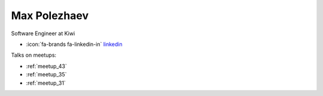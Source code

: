 Max Polezhaev
=================
Software Engineer at Kiwi



- :icon:`fa-brands fa-linkedin-in` `linkedin <https://linkedin.com/in/max-polezhaev/>`_


.. image:: ../_static/img/speakers/max-polezhaev.jpg
    :alt: profile-photo
    :width: 200px



Talks on meetups:

- :ref:`meetup_43`
- :ref:`meetup_35`
- :ref:`meetup_31`

